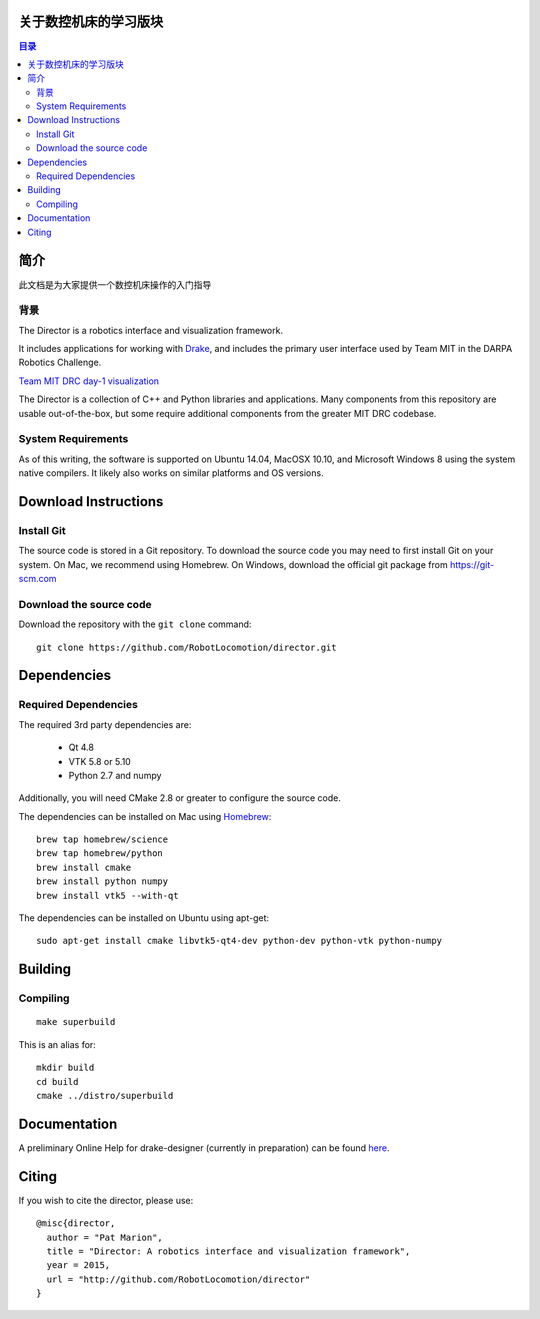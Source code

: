 关于数控机床的学习版块
======================

.. contents:: 目录

简介
============

此文档是为大家提供一个数控机床操作的入门指导


背景
----------

The Director is a robotics interface and visualization framework.

It includes applications for working with `Drake <http://drake.mit.edu>`_,
and includes the primary user interface used by Team MIT in the DARPA Robotics Challenge.

`Team MIT DRC day-1 visualization <https://www.youtube.com/watch?v=em69XtIEEAg>`_

The Director is a collection of C++ and Python libraries and applications.  Many components from
this repository are usable out-of-the-box, but some require additional components from
the greater MIT DRC codebase.

System Requirements
-------------------

As of this writing, the software is supported on Ubuntu 14.04, MacOSX 10.10,
and Microsoft Windows 8 using the system native compilers.  It likely also
works on similar platforms and OS versions.


Download Instructions
=====================

Install Git
-----------

The source code is stored in a Git repository. To download the
source code you may need to first install Git on your system.
On Mac, we recommend using Homebrew.  On Windows, download the
official git package from https://git-scm.com


Download the source code
------------------------

Download the repository with the ``git clone`` command:

::

    git clone https://github.com/RobotLocomotion/director.git


Dependencies
============


Required Dependencies
-----------------

The required 3rd party dependencies are:

  - Qt 4.8
  - VTK 5.8 or 5.10
  - Python 2.7 and numpy

Additionally, you will need CMake 2.8 or greater to configure the source code.

The dependencies can be installed on Mac using `Homebrew <http://brew.sh/>`_:

::

    brew tap homebrew/science
    brew tap homebrew/python
    brew install cmake
    brew install python numpy
    brew install vtk5 --with-qt

The dependencies can be installed on Ubuntu using apt-get:

::

    sudo apt-get install cmake libvtk5-qt4-dev python-dev python-vtk python-numpy




Building
========


Compiling
---------

::

    make superbuild

This is an alias for:

::

    mkdir build
    cd build
    cmake ../distro/superbuild

Documentation
=============

A preliminary Online Help for drake-designer (currently in preparation) can be found `here <./tree/master/docs/drake-designer/README.md>`_.


Citing
======

If you wish to cite the director, please use:

::

    @misc{director,
      author = "Pat Marion",
      title = "Director: A robotics interface and visualization framework",
      year = 2015,
      url = "http://github.com/RobotLocomotion/director"
    }
